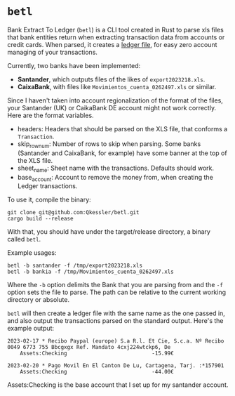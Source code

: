 * =betl=

Bank Extract To Ledger (=betl=) is a CLI tool created in Rust to parse xls files that bank entities return when extracting transaction data from accounts or credit cards. When parsed, it creates a [[https://www.ledger-cli.org/3.0/doc/ledger-mode.html][ledger file]], for easy zero account managing of your transactions.

Currently, two banks have been implemented:

- *Santander*, which outputs files of the likes of =export2023218.xls=.
- *CaixaBank*, with files like =Movimientos_cuenta_0262497.xls= or similar.

Since I haven't taken into account regionalization of the format of the files, your Santander (UK) or CaikaBank DE account might not work correctly. Here are the format variables.

- headers: Headers that should be parsed on the XLS file, that conforms a =Transaction=.
- skip_row_num: Number of rows to skip when parsing. Some banks (Santander and CaixaBank, for example) have some banner at the top of the XLS file.
- sheet_name: Sheet name with the transactions. Defaults should work.
- base_account: Account to remove the money from, when creating the Ledger transactions.

To use it, compile the binary:
#+begin_src bash-ts
  git clone git@github.com:Qkessler/betl.git
  cargo build --release
#+end_src

With that, you should have under the target/release directory, a binary called =betl=.

Example usages:
#+begin_src bash-ts
  betl -b santander -f /tmp/export2023218.xls
  betl -b bankia -f /tmp/Movimientos_cuenta_0262497.xls
#+end_src

Where the =-b= option delimits the Bank that you are parsing from and the =-f= option sets the file to parse. The path can be relative to the current working directory or absolute.

=betl= will then create a ledger file with the same name as the one passed in, and also output the transactions parsed on the standard output. Here's the example output:
#+begin_src ledger
  2023-02-17 * Recibo Paypal (europe) S.a R.l. Et Cie, S.c.a. Nº Recibo 0049 6773 755 Bbcgxgx Ref. Mandato 4cxj224wtckp6, De
      Assets:Checking                           -15.99€

  2023-02-20 * Pago Movil En El Canton De Lu, Cartagena, Tarj. :*157901
      Assets:Checking                           -44.00€
#+end_src

Assets:Checking is the base account that I set up for my santander account.

